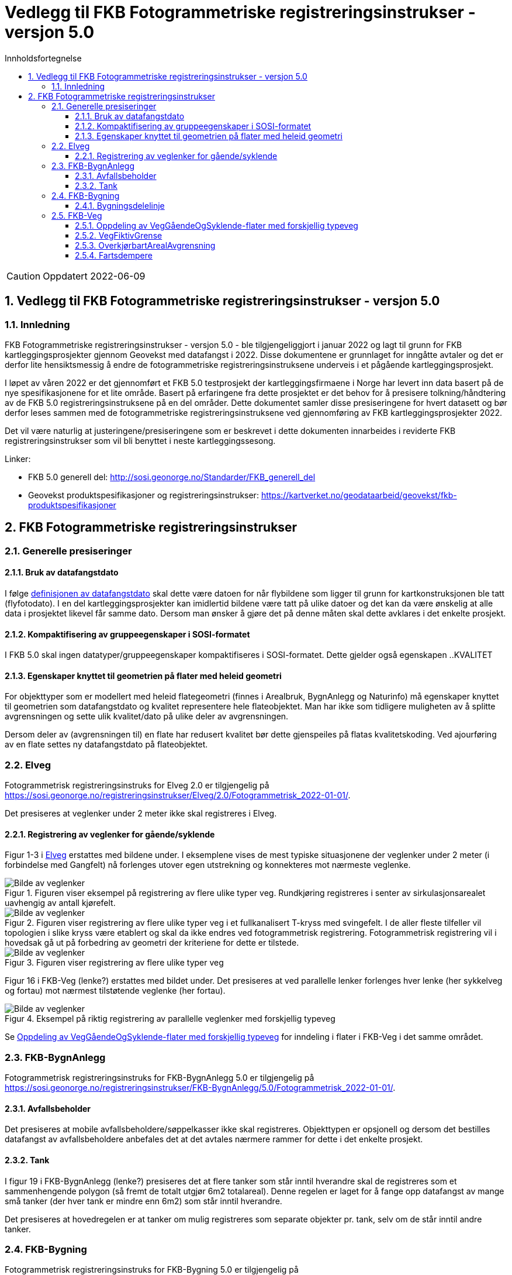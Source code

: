 = Vedlegg til FKB Fotogrammetriske registreringsinstrukser - versjon 5.0
:sectnums:
:toc: left
:toc-title: Innholdsfortegnelse
:toclevels: 3
:figure-caption: Figur
:table-caption: Tabell
:doctype: article
:encoding: utf-8
:lang: nb
:URLrot: https://sosi.geonorge.no/registreringsinstrukser
:fkb: http://sosi.geonorge.no/Standarder/FKB_generell_del
:publisert: Oppdatert 2022-06-09

CAUTION: {publisert} 

== Vedlegg til FKB Fotogrammetriske registreringsinstrukser - versjon 5.0

=== Innledning


FKB Fotogrammetriske registreringsinstrukser - versjon 5.0 - ble tilgjengeliggjort i januar 2022 og lagt til grunn for FKB kartleggingsprosjekter gjennom Geovekst med datafangst i 2022. Disse dokumentene er grunnlaget for inngåtte avtaler og det er derfor lite hensiktsmessig å endre de fotogrammetriske registreringsinstruksene underveis i et pågående kartleggingsprosjekt.

I løpet av våren 2022 er det gjennomført et FKB 5.0 testprosjekt der kartleggingsfirmaene i Norge har levert inn data basert på de nye spesifikasjonene for et lite område. Basert på erfaringene fra dette prosjektet er det behov for å presisere tolkning/håndtering av de FKB 5.0 registreringsinstruksene på en del områder. Dette dokumentet samler disse presiseringene for hvert datasett og bør derfor leses sammen med de fotogrammetriske registreringsinstruksene ved gjennomføring av FKB kartleggingsprosjekter 2022.

Det vil være naturlig at justeringene/presiseringene som er beskrevet i dette dokumenten innarbeides i reviderte FKB registreringsinstrukser som vil bli benyttet i neste kartleggingssesong.

Linker:

* FKB 5.0 generell del: {fkb}
* Geovekst produktspesifikasjoner og registreringsinstrukser: https://kartverket.no/geodataarbeid/geovekst/fkb-produktspesifikasjoner



== FKB Fotogrammetriske registreringsinstrukser

=== Generelle presiseringer

==== Bruk av datafangstdato 
I følge http://sosi.geonorge.no/Standarder/FKB_generell_del/#truedatafangstdato[definisjonen av datafangstdato] skal dette være datoen for når flybildene som ligger til grunn for kartkonstruksjonen ble tatt (flyfotodato). I en del kartleggingsprosjekter kan imidlertid bildene være tatt på ulike datoer og det kan da være ønskelig at alle data i prosjektet likevel får samme dato. Dersom man ønsker å gjøre det på denne måten skal dette avklares i det enkelte prosjekt. 

==== Kompaktifisering av gruppeegenskaper i SOSI-formatet
I FKB 5.0 skal ingen datatyper/gruppeegenskaper kompaktifiseres i SOSI-formatet. Dette gjelder også egenskapen ..KVALITET

==== Egenskaper knyttet til geometrien på flater med heleid geometri
For objekttyper som er modellert med heleid flategeometri (finnes i Arealbruk, BygnAnlegg og Naturinfo) må egenskaper knyttet til geometrien som datafangstdato og kvalitet representere hele flateobjektet. Man har ikke som tidligere muligheten av å splitte avgrensningen og sette ulik kvalitet/dato på ulike deler av avgrensningen. 

Dersom deler av (avgrensningen til) en flate har redusert kvalitet bør dette gjenspeiles på flatas kvalitetskoding. Ved ajourføring av en flate settes ny datafangstdato på flateobjektet. 

:ds: Elveg
:spek: {URLrot}/{ds}/2.0/Fotogrammetrisk_2022-01-01/.
=== {ds}

Fotogrammetrisk registreringsinstruks for {ds} 2.0 er tilgjengelig på {spek}

Det presiseres at veglenker under 2 meter ikke skal registreres i Elveg.

==== Registrering av veglenker for gående/syklende
Figur 1-3 i https://sosi.geonorge.no/registreringsinstrukser/Elveg/2.0/Fotogrammetrisk_2022-01-01/#trueeksempler-p%C3%A5-p%C3%A5-registrering-av-veglenke-med-forskjellig-typeveg[Elveg] erstattes med bildene under. I eksemplene vises de mest typiske situasjonene der veglenker under 2 meter (i forbindelse med Gangfelt) nå forlenges utover egen utstrekning og konnekteres mot nærmeste veglenke.

.Figuren viser eksempel på registrering av flere ulike typer veg. Rundkjøring registreres i senter av sirkulasjonsarealet uavhengig av antall kjørefelt.
image::figurer/Veglenker1.jpg[alt="Bilde av veglenker"]
.Figuren viser registrering av flere ulike typer veg i et fullkanalisert T-kryss med svingefelt. I de aller fleste tilfeller vil topologien i slike kryss være etablert og skal da ikke endres ved fotogrammetrisk registrering. Fotogrammetrisk registrering vil i hovedsak gå ut på forbedring av geometri der kriteriene for dette er tilstede.
image::figurer/Veglenker3.jpg[alt="Bilde av veglenker"]
.Figuren viser registrering av flere ulike typer veg
image::figurer/Veglenker2.jpg[alt="Bilde av veglenker"]

Figur 16 i FKB-Veg (lenke?) erstattes med bildet under. Det presiseres at ved parallelle lenker forlenges hver lenke (her sykkelveg og fortau) mot nærmest tilstøtende veglenke (her fortau).

.Eksempel på riktig registrering av parallelle veglenker med forskjellig typeveg
image::figurer/veglenker.png[alt="Bilde av veglenker"]

Se <<Oppdeling av VegGåendeOgSyklende-flater med forskjellig typeveg>> for inndeling i flater i FKB-Veg i det samme området.


:ds: FKB-BygnAnlegg
:spek: {URLrot}/{ds}/5.0/Fotogrammetrisk_2022-01-01/.
=== {ds}

Fotogrammetrisk registreringsinstruks for {ds} 5.0 er tilgjengelig på {spek}

==== Avfallsbeholder 
Det presiseres at mobile avfallsbeholdere/søppelkasser ikke skal registreres. Objekttypen er opsjonell og dersom det bestilles datafangst av avfallsbeholdere anbefales det at det avtales nærmere rammer for dette i det enkelte prosjekt. 

==== Tank 
I figur 19 i FKB-BygnAnlegg (lenke?) presiseres det at flere tanker som står inntil hverandre skal de registreres som et sammenhengende polygon (så fremt de totalt utgjør 6m2 totalareal). 
Denne regelen er laget for å fange opp datafangst av mange små tanker (der hver tank er mindre enn 6m2) som står inntil hverandre. 

Det presiseres at hovedregelen er at tanker om mulig registreres som separate objekter pr. tank, selv om de står inntil andre tanker. 


:ds: FKB-Bygning
:spek: {URLrot}/{ds}/5.0/Fotogrammetrisk_2022-01-01/.
=== {ds}

Fotogrammetrisk registreringsinstruks for {ds} 5.0 er tilgjengelig på {spek}

==== Bygningsdelelinje 
I definisjon av Bygningsdelelinje står det at "usikkerhet i fastleggelsen av bygningsdelelinjen skal synliggjøres gjennom kvalitetskoding (f.eks posisjonskvalitet 81 50)". Imidlertid er ikke stedfestingskvalitet en lovlig egenskap på Bygningsdelelije i FKB-Bygning 5.0. Det presiseres derfor at setningen om kvalitet under definisjon sees bort fra og at Kvalitet ikke skal legges på Byggningsdelelinje fra FKB 5.0. 




:ds: FKB-Veg
:spek: {URLrot}/{ds}/5.0/Fotogrammetrisk_2022-01-01/.
=== {ds}

Fotogrammetrisk registreringsinstruks for {ds} 5.0 er tilgjengelig på {spek}


==== Oppdeling av VegGåendeOgSyklende-flater med forskjellig typeveg
Figur 15 i FKB-Veg (lenke?) erstattes med bildet under.Det presiseres at flate VegGåendeOgSyklende skal deles der det er foskjellig bruk av vegen. Både når de er skilt med kantstein/nivå og når de kun er skilt med oppmerking. Klassifisering av typeveg i Elveg er styrende for tolkningen. For typeveg-inndeling, se kap.2.2.1 i dette dokumentet.

.Eksempel på riktig registrering av VegGåendeOgSyklende med forskjellig typeveg.
image::figurer/vegflater.png[alt="Bilde av vegflater"]

Se <<Registrering av veglenker for gående/syklende>> for registrering av veglenker i det samme området.


==== VegFiktivGrense
Det presiseres at VegFiktivGrense også skal brukes i avgrensning mellom VegKjørende og VegGåendeOgSyklende (typeveg fortau) mot avkjørsler.

.Eksempel på riktig registrering av VegFiktivGrense og VegAnnenAvgrensning i forbindelse med avkjørsel over fortau
image::figurer/vegfiktivgrense.png[alt="Bilde av vegfiktivgrense"]

Figur 10 i FKB-Veg (lenke?) erstattes med bildet under.

.Eksempel på registrering av VegFiktivGrense ved avkjørsel over fortau og VegAnnenAvgrensning ved fortau mot bygning
image::figurer/veggaendeogsyklende.png[alt="Bilde av veggaendeogsyklende"]

Figur 32 i FKB-Veg (lenke?) erstattes med bildet under.

.Eksempel på registrering av VegFiktivGrense ved avkjørsel over fortau
image::figurer/fortauskant.png[alt="Bilde av fortauskant"]

==== OverkjørbartArealAvgrensning
Figur 54 i FKB-Veg utgår! Det presiseres at helt overkjøbart areal (i samme plan som vegbanen, men avgrenset med oppmerking eller annen type dekke) ikke skal registreres som overkjørbart areal. 

.Eksempel på helt overkjørbart areal som ikke skal registreres med OverkjørbartArealAvgrensning. Dette gjelder også helt overkjørbare rundkjøringer
image::figurer/ovekjorbartareal.png[alt="Bilde av overkjørbartareal"]

==== Fartsdempere 
Det presiseres at avgrensning til alle typer fartsdempere skal registreres så lenge de er synlige i bildene.

.Eksempel på fartsdempere av "smal type" som skal registreres
image::figurer/fartsdemperavgrensning.png[alt="Bilde av fartsdemperavgrensning"]




